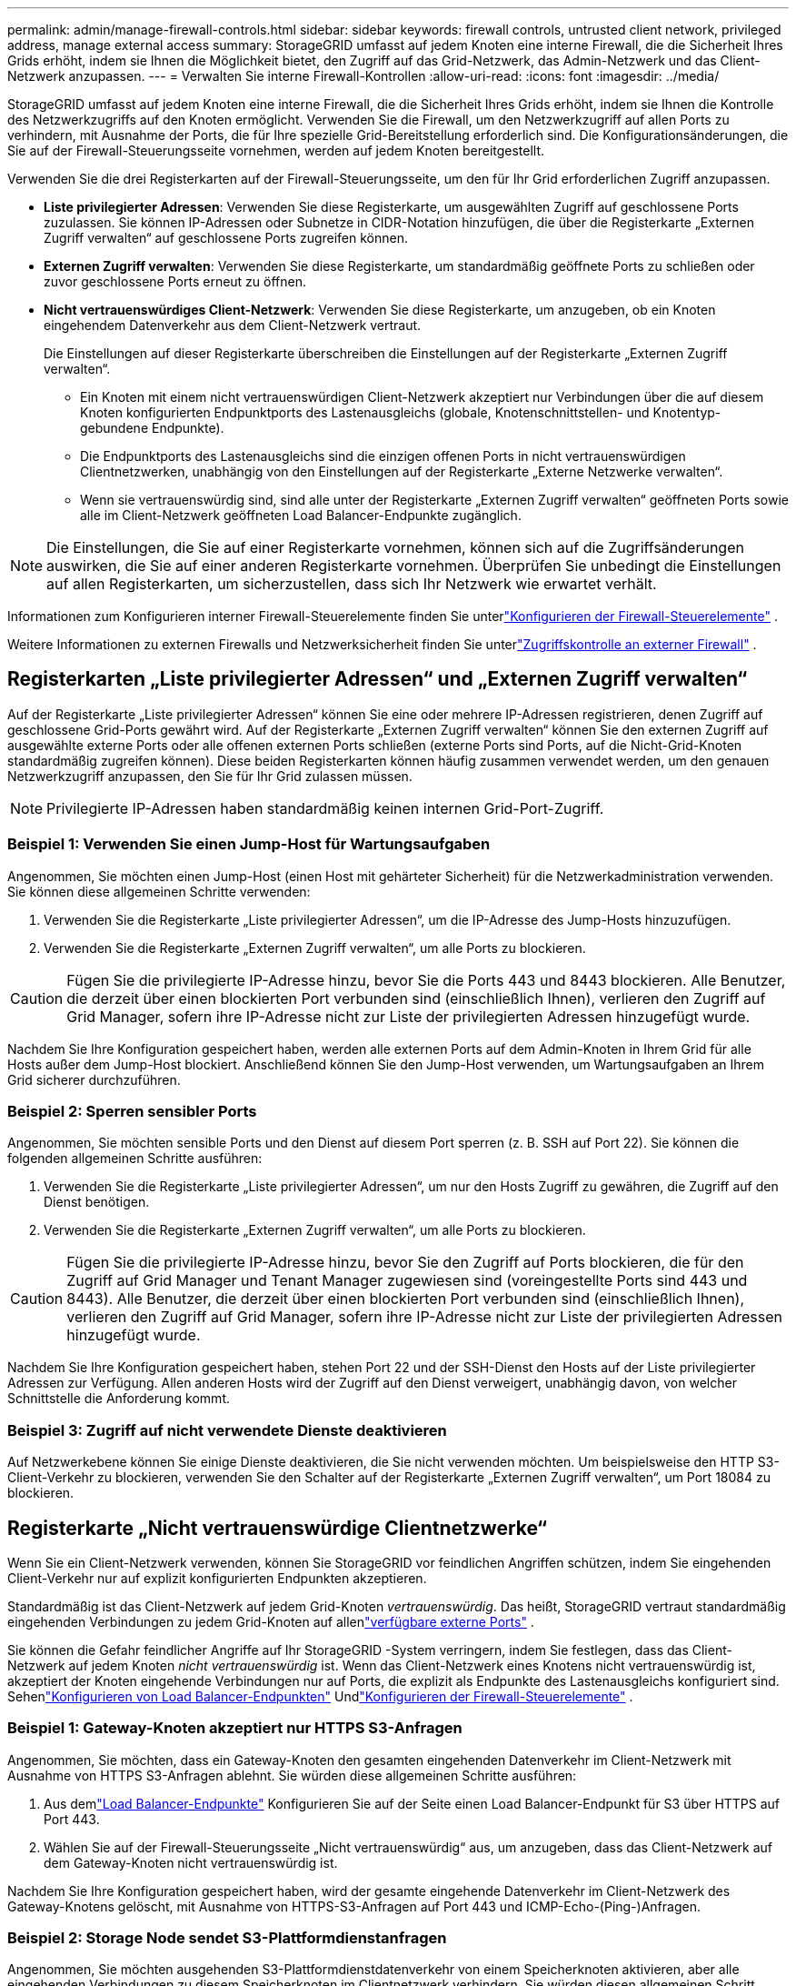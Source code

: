 ---
permalink: admin/manage-firewall-controls.html 
sidebar: sidebar 
keywords: firewall controls, untrusted client network, privileged address, manage external access 
summary: StorageGRID umfasst auf jedem Knoten eine interne Firewall, die die Sicherheit Ihres Grids erhöht, indem sie Ihnen die Möglichkeit bietet, den Zugriff auf das Grid-Netzwerk, das Admin-Netzwerk und das Client-Netzwerk anzupassen. 
---
= Verwalten Sie interne Firewall-Kontrollen
:allow-uri-read: 
:icons: font
:imagesdir: ../media/


[role="lead"]
StorageGRID umfasst auf jedem Knoten eine interne Firewall, die die Sicherheit Ihres Grids erhöht, indem sie Ihnen die Kontrolle des Netzwerkzugriffs auf den Knoten ermöglicht.  Verwenden Sie die Firewall, um den Netzwerkzugriff auf allen Ports zu verhindern, mit Ausnahme der Ports, die für Ihre spezielle Grid-Bereitstellung erforderlich sind.  Die Konfigurationsänderungen, die Sie auf der Firewall-Steuerungsseite vornehmen, werden auf jedem Knoten bereitgestellt.

Verwenden Sie die drei Registerkarten auf der Firewall-Steuerungsseite, um den für Ihr Grid erforderlichen Zugriff anzupassen.

* *Liste privilegierter Adressen*: Verwenden Sie diese Registerkarte, um ausgewählten Zugriff auf geschlossene Ports zuzulassen.  Sie können IP-Adressen oder Subnetze in CIDR-Notation hinzufügen, die über die Registerkarte „Externen Zugriff verwalten“ auf geschlossene Ports zugreifen können.
* *Externen Zugriff verwalten*: Verwenden Sie diese Registerkarte, um standardmäßig geöffnete Ports zu schließen oder zuvor geschlossene Ports erneut zu öffnen.
* *Nicht vertrauenswürdiges Client-Netzwerk*: Verwenden Sie diese Registerkarte, um anzugeben, ob ein Knoten eingehendem Datenverkehr aus dem Client-Netzwerk vertraut.
+
Die Einstellungen auf dieser Registerkarte überschreiben die Einstellungen auf der Registerkarte „Externen Zugriff verwalten“.

+
** Ein Knoten mit einem nicht vertrauenswürdigen Client-Netzwerk akzeptiert nur Verbindungen über die auf diesem Knoten konfigurierten Endpunktports des Lastenausgleichs (globale, Knotenschnittstellen- und Knotentyp-gebundene Endpunkte).
** Die Endpunktports des Lastenausgleichs sind die einzigen offenen Ports in nicht vertrauenswürdigen Clientnetzwerken, unabhängig von den Einstellungen auf der Registerkarte „Externe Netzwerke verwalten“.
** Wenn sie vertrauenswürdig sind, sind alle unter der Registerkarte „Externen Zugriff verwalten“ geöffneten Ports sowie alle im Client-Netzwerk geöffneten Load Balancer-Endpunkte zugänglich.





NOTE: Die Einstellungen, die Sie auf einer Registerkarte vornehmen, können sich auf die Zugriffsänderungen auswirken, die Sie auf einer anderen Registerkarte vornehmen.  Überprüfen Sie unbedingt die Einstellungen auf allen Registerkarten, um sicherzustellen, dass sich Ihr Netzwerk wie erwartet verhält.

Informationen zum Konfigurieren interner Firewall-Steuerelemente finden Sie unterlink:../admin/configure-firewall-controls.html["Konfigurieren der Firewall-Steuerelemente"] .

Weitere Informationen zu externen Firewalls und Netzwerksicherheit finden Sie unterlink:../admin/controlling-access-through-firewalls.html["Zugriffskontrolle an externer Firewall"] .



== Registerkarten „Liste privilegierter Adressen“ und „Externen Zugriff verwalten“

Auf der Registerkarte „Liste privilegierter Adressen“ können Sie eine oder mehrere IP-Adressen registrieren, denen Zugriff auf geschlossene Grid-Ports gewährt wird.  Auf der Registerkarte „Externen Zugriff verwalten“ können Sie den externen Zugriff auf ausgewählte externe Ports oder alle offenen externen Ports schließen (externe Ports sind Ports, auf die Nicht-Grid-Knoten standardmäßig zugreifen können).  Diese beiden Registerkarten können häufig zusammen verwendet werden, um den genauen Netzwerkzugriff anzupassen, den Sie für Ihr Grid zulassen müssen.


NOTE: Privilegierte IP-Adressen haben standardmäßig keinen internen Grid-Port-Zugriff.



=== Beispiel 1: Verwenden Sie einen Jump-Host für Wartungsaufgaben

Angenommen, Sie möchten einen Jump-Host (einen Host mit gehärteter Sicherheit) für die Netzwerkadministration verwenden.  Sie können diese allgemeinen Schritte verwenden:

. Verwenden Sie die Registerkarte „Liste privilegierter Adressen“, um die IP-Adresse des Jump-Hosts hinzuzufügen.
. Verwenden Sie die Registerkarte „Externen Zugriff verwalten“, um alle Ports zu blockieren.



CAUTION: Fügen Sie die privilegierte IP-Adresse hinzu, bevor Sie die Ports 443 und 8443 blockieren.  Alle Benutzer, die derzeit über einen blockierten Port verbunden sind (einschließlich Ihnen), verlieren den Zugriff auf Grid Manager, sofern ihre IP-Adresse nicht zur Liste der privilegierten Adressen hinzugefügt wurde.

Nachdem Sie Ihre Konfiguration gespeichert haben, werden alle externen Ports auf dem Admin-Knoten in Ihrem Grid für alle Hosts außer dem Jump-Host blockiert.  Anschließend können Sie den Jump-Host verwenden, um Wartungsaufgaben an Ihrem Grid sicherer durchzuführen.



=== Beispiel 2: Sperren sensibler Ports

Angenommen, Sie möchten sensible Ports und den Dienst auf diesem Port sperren (z. B. SSH auf Port 22). Sie können die folgenden allgemeinen Schritte ausführen:

. Verwenden Sie die Registerkarte „Liste privilegierter Adressen“, um nur den Hosts Zugriff zu gewähren, die Zugriff auf den Dienst benötigen.
. Verwenden Sie die Registerkarte „Externen Zugriff verwalten“, um alle Ports zu blockieren.



CAUTION: Fügen Sie die privilegierte IP-Adresse hinzu, bevor Sie den Zugriff auf Ports blockieren, die für den Zugriff auf Grid Manager und Tenant Manager zugewiesen sind (voreingestellte Ports sind 443 und 8443).  Alle Benutzer, die derzeit über einen blockierten Port verbunden sind (einschließlich Ihnen), verlieren den Zugriff auf Grid Manager, sofern ihre IP-Adresse nicht zur Liste der privilegierten Adressen hinzugefügt wurde.

Nachdem Sie Ihre Konfiguration gespeichert haben, stehen Port 22 und der SSH-Dienst den Hosts auf der Liste privilegierter Adressen zur Verfügung.  Allen anderen Hosts wird der Zugriff auf den Dienst verweigert, unabhängig davon, von welcher Schnittstelle die Anforderung kommt.



=== Beispiel 3: Zugriff auf nicht verwendete Dienste deaktivieren

Auf Netzwerkebene können Sie einige Dienste deaktivieren, die Sie nicht verwenden möchten.  Um beispielsweise den HTTP S3-Client-Verkehr zu blockieren, verwenden Sie den Schalter auf der Registerkarte „Externen Zugriff verwalten“, um Port 18084 zu blockieren.



== Registerkarte „Nicht vertrauenswürdige Clientnetzwerke“

Wenn Sie ein Client-Netzwerk verwenden, können Sie StorageGRID vor feindlichen Angriffen schützen, indem Sie eingehenden Client-Verkehr nur auf explizit konfigurierten Endpunkten akzeptieren.

Standardmäßig ist das Client-Netzwerk auf jedem Grid-Knoten _vertrauenswürdig_.  Das heißt, StorageGRID vertraut standardmäßig eingehenden Verbindungen zu jedem Grid-Knoten auf allenlink:../network/external-communications.html["verfügbare externe Ports"] .

Sie können die Gefahr feindlicher Angriffe auf Ihr StorageGRID -System verringern, indem Sie festlegen, dass das Client-Netzwerk auf jedem Knoten _nicht vertrauenswürdig_ ist.  Wenn das Client-Netzwerk eines Knotens nicht vertrauenswürdig ist, akzeptiert der Knoten eingehende Verbindungen nur auf Ports, die explizit als Endpunkte des Lastenausgleichs konfiguriert sind. Sehenlink:../admin/configuring-load-balancer-endpoints.html["Konfigurieren von Load Balancer-Endpunkten"] Undlink:../admin/configure-firewall-controls.html["Konfigurieren der Firewall-Steuerelemente"] .



=== Beispiel 1: Gateway-Knoten akzeptiert nur HTTPS S3-Anfragen

Angenommen, Sie möchten, dass ein Gateway-Knoten den gesamten eingehenden Datenverkehr im Client-Netzwerk mit Ausnahme von HTTPS S3-Anfragen ablehnt.  Sie würden diese allgemeinen Schritte ausführen:

. Aus demlink:../admin/configuring-load-balancer-endpoints.html["Load Balancer-Endpunkte"] Konfigurieren Sie auf der Seite einen Load Balancer-Endpunkt für S3 über HTTPS auf Port 443.
. Wählen Sie auf der Firewall-Steuerungsseite „Nicht vertrauenswürdig“ aus, um anzugeben, dass das Client-Netzwerk auf dem Gateway-Knoten nicht vertrauenswürdig ist.


Nachdem Sie Ihre Konfiguration gespeichert haben, wird der gesamte eingehende Datenverkehr im Client-Netzwerk des Gateway-Knotens gelöscht, mit Ausnahme von HTTPS-S3-Anfragen auf Port 443 und ICMP-Echo-(Ping-)Anfragen.



=== Beispiel 2: Storage Node sendet S3-Plattformdienstanfragen

Angenommen, Sie möchten ausgehenden S3-Plattformdienstdatenverkehr von einem Speicherknoten aktivieren, aber alle eingehenden Verbindungen zu diesem Speicherknoten im Clientnetzwerk verhindern.  Sie würden diesen allgemeinen Schritt ausführen:

* Geben Sie auf der Registerkarte „Nicht vertrauenswürdige Clientnetzwerke“ der Firewall-Steuerungsseite an, dass das Clientnetzwerk auf dem Speicherknoten nicht vertrauenswürdig ist.


Nachdem Sie Ihre Konfiguration gespeichert haben, akzeptiert der Speicherknoten keinen eingehenden Datenverkehr mehr im Client-Netzwerk, lässt jedoch weiterhin ausgehende Anfragen an konfigurierte Plattformdienstziele zu.



=== Beispiel 3: Beschränkung des Zugriffs auf Grid Manager auf ein Subnetz

Angenommen, Sie möchten dem Grid Manager nur Zugriff auf ein bestimmtes Subnetz gewähren.  Sie würden die folgenden Schritte ausführen:

. Verbinden Sie das Client-Netzwerk Ihrer Admin-Knoten mit dem Subnetz.
. Verwenden Sie die Registerkarte „Nicht vertrauenswürdiges Client-Netzwerk“, um das Client-Netzwerk als nicht vertrauenswürdig zu konfigurieren.
. Wenn Sie einen Lastenausgleichsendpunkt für die Verwaltungsschnittstelle erstellen, geben Sie den Port ein und wählen Sie die Verwaltungsschnittstelle aus, auf die der Port zugreifen soll.
. Wählen Sie *Ja* für nicht vertrauenswürdiges Clientnetzwerk.
. Verwenden Sie die Registerkarte „Externen Zugriff verwalten“, um alle externen Ports zu blockieren (mit oder ohne privilegierte IP-Adressen, die für Hosts außerhalb dieses Subnetzes festgelegt sind).


Nachdem Sie Ihre Konfiguration gespeichert haben, können nur Hosts im von Ihnen angegebenen Subnetz auf den Grid Manager zugreifen.  Alle anderen Hosts sind blockiert.
